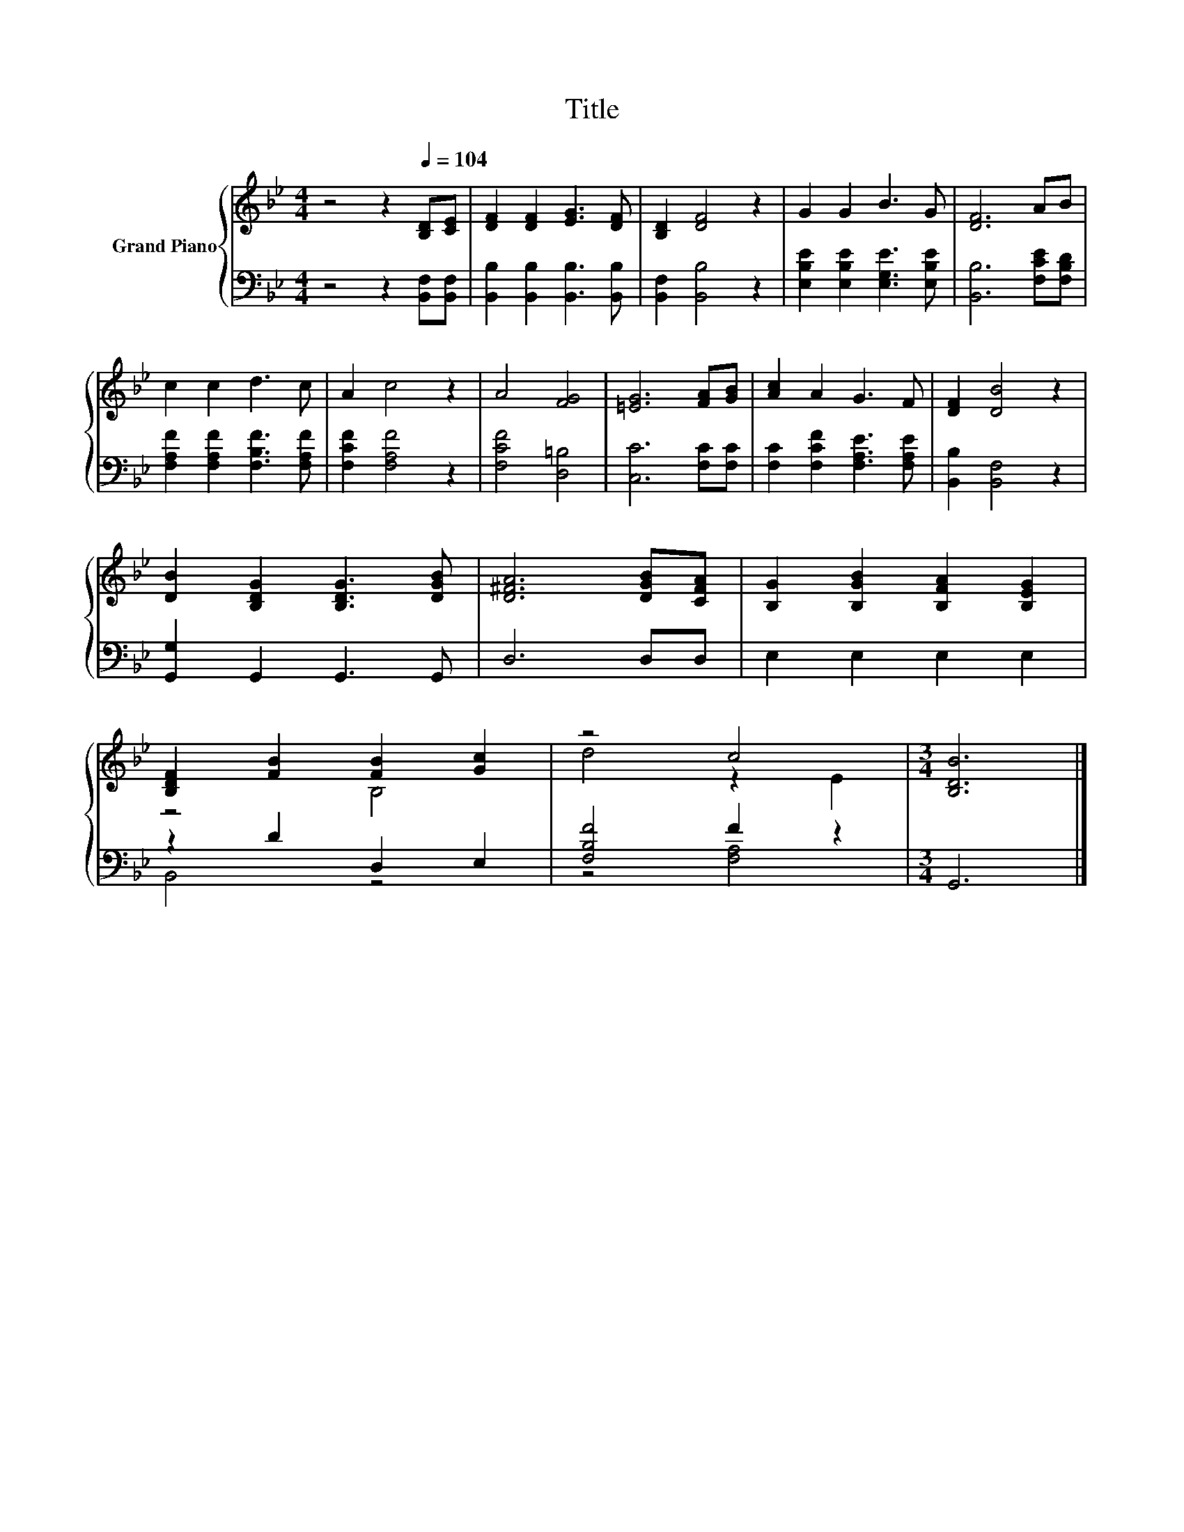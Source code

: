 X:1
T:Title
%%score { ( 1 3 ) | ( 2 4 ) }
L:1/8
M:4/4
K:Bb
V:1 treble nm="Grand Piano"
V:3 treble 
V:2 bass 
V:4 bass 
V:1
 z4 z2[Q:1/4=104] [B,D][CE] | [DF]2 [DF]2 [EG]3 [DF] | [B,D]2 [DF]4 z2 | G2 G2 B3 G | [DF]6 AB | %5
 c2 c2 d3 c | A2 c4 z2 | A4 [FG]4 | [=EG]6 [FA][GB] | [Ac]2 A2 G3 F | [DF]2 [DB]4 z2 | %11
 [DB]2 [B,DG]2 [B,DG]3 [DGB] | [D^FA]6 [DGB][CFA] | [B,G]2 [B,GB]2 [B,FA]2 [B,EG]2 | %14
 [B,DF]2 [FB]2 [FB]2 [Gc]2 | z4 c4 |[M:3/4] [B,DB]6 |] %17
V:2
 z4 z2 [B,,F,][B,,F,] | [B,,B,]2 [B,,B,]2 [B,,B,]3 [B,,B,] | [B,,F,]2 [B,,B,]4 z2 | %3
 [E,B,E]2 [E,B,E]2 [E,G,E]3 [E,B,E] | [B,,B,]6 [F,CE][F,B,D] | [F,A,F]2 [F,A,F]2 [F,B,F]3 [F,A,F] | %6
 [F,CF]2 [F,A,F]4 z2 | [F,CF]4 [D,=B,]4 | [C,C]6 [F,C][F,C] | [F,C]2 [F,CF]2 [F,A,E]3 [F,A,E] | %10
 [B,,B,]2 [B,,F,]4 z2 | [G,,G,]2 G,,2 G,,3 G,, | D,6 D,D, | E,2 E,2 E,2 E,2 | z2 D2 D,2 E,2 | %15
 [F,B,F]4 F2 z2 |[M:3/4] G,,6 |] %17
V:3
 x8 | x8 | x8 | x8 | x8 | x8 | x8 | x8 | x8 | x8 | x8 | x8 | x8 | x8 | z4 B,4 | d4 z2 E2 | %16
[M:3/4] x6 |] %17
V:4
 x8 | x8 | x8 | x8 | x8 | x8 | x8 | x8 | x8 | x8 | x8 | x8 | x8 | x8 | B,,4 z4 | z4 [F,A,]4 | %16
[M:3/4] x6 |] %17


